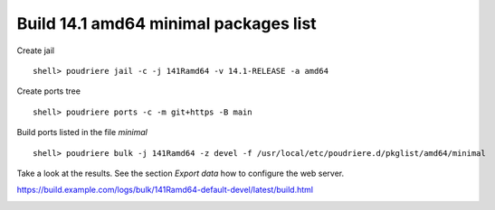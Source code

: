 .. _ug_build_141amd64_minimal:

Build 14.1 amd64 minimal packages list
^^^^^^^^^^^^^^^^^^^^^^^^^^^^^^^^^^^^^^

Create jail ::

   shell> poudriere jail -c -j 141Ramd64 -v 14.1-RELEASE -a amd64

Create ports tree ::
    
   shell> poudriere ports -c -m git+https -B main

Build ports listed in the file *minimal* ::

   shell> poudriere bulk -j 141Ramd64 -z devel -f /usr/local/etc/poudriere.d/pkglist/amd64/minimal

Take a look at the results. See the section *Export data* how to configure the web server.

https://build.example.com/logs/bulk/141Ramd64-default-devel/latest/build.html

.. image:: poudriere-log-bulk-minimal-141-amd64.png
    :width: 100%
    :align: center
    :alt: alternate text
